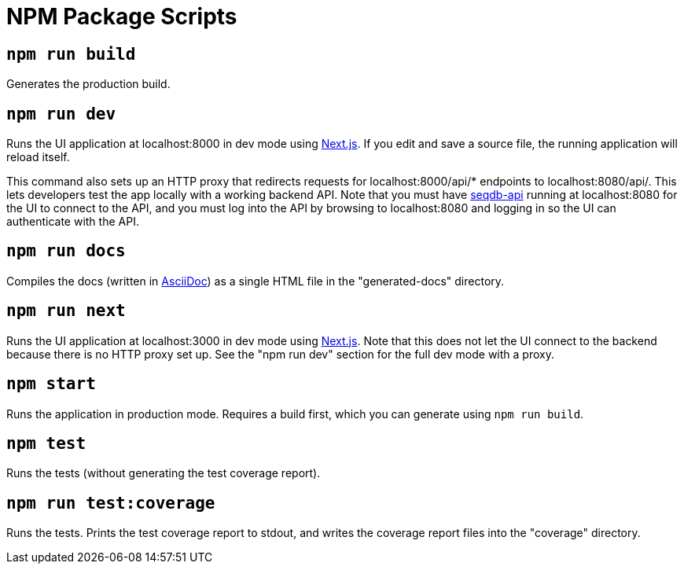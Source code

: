 = NPM Package Scripts

== `npm run build`

Generates the production build.

== `npm run dev`

Runs the UI application at localhost:8000 in dev mode using https://github.com/zeit/next.js[Next.js].
If you edit and save a source file, the running application will reload itself.

This command also sets up an HTTP proxy that redirects requests for localhost:8000/api/* endpoints to
localhost:8080/api/. This lets developers test the app locally with a working backend API. Note that
you must have https://github.com/AAFC-BICoE/seqdb-api[seqdb-api] running at localhost:8080 for the UI
to connect to the API, and you must log into the API by browsing to localhost:8080 and logging in so
the UI can authenticate with the API.

== `npm run docs`

Compiles the docs (written in https://asciidoctor.org/docs/what-is-asciidoc/[AsciiDoc]) as a
single HTML file in the "generated-docs" directory.

== `npm run next`

Runs the UI application at localhost:3000 in dev mode using https://github.com/zeit/next.js[Next.js].
Note that this does not let the UI connect to the backend because there is no HTTP proxy set up. See
the "npm run dev" section for the full dev mode with a proxy.

== `npm start`

Runs the application in production mode. Requires a build first, which you can generate using
`npm run build`.

== `npm test`

Runs the tests (without generating the test coverage report).

== `npm run test:coverage`

Runs the tests. Prints the test coverage report to stdout, and writes the coverage report files
into the "coverage" directory.
